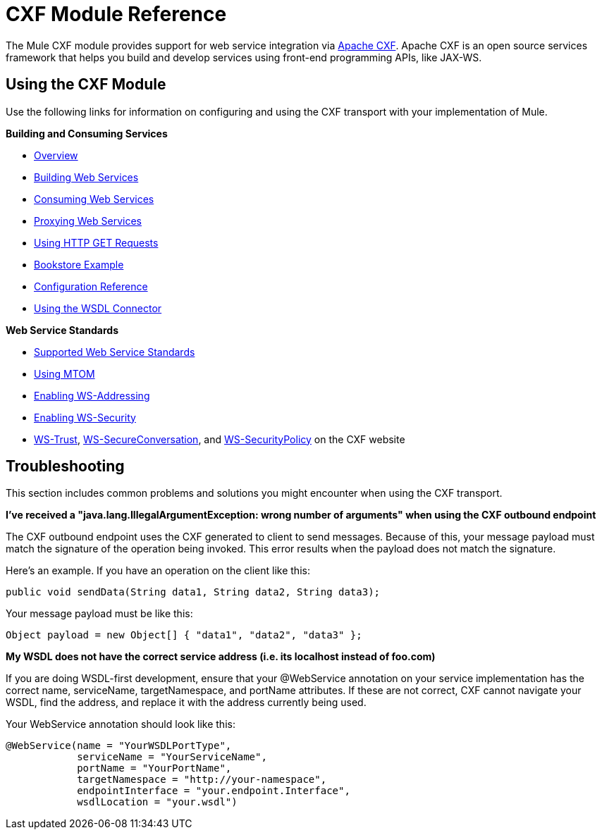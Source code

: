 = CXF Module Reference

The Mule CXF module provides support for web service integration via http://cxf.apache.org/[Apache CXF]. Apache CXF is an open source services framework that helps you build and develop services using front-end programming APIs, like JAX-WS.

== Using the CXF Module

Use the following links for information on configuring and using the CXF transport with your implementation of Mule.

*Building and Consuming Services*

* link:/documentation/display/current/CXF+Module+Overview[Overview]
* link:/documentation/display/current/Building+Web+Services+with+CXF[Building Web Services]
* link:/documentation/display/current/Consuming+Web+Services+with+CXF[Consuming Web Services]
* link:/documentation/display/current/Proxying+Web+Services+with+CXF[Proxying Web Services]
* link:/documentation/display/current/Using+HTTP+GET+Requests[Using HTTP GET Requests]
* link:/documentation/display/33X/Bookstore+Example[Bookstore Example]
* link:/documentation/display/current/CXF+Module+Configuration+Reference[Configuration Reference]
* link:/documentation/display/current/WSDL+Connectors[Using the WSDL Connector]

*Web Service Standards*

* link:/documentation/display/current/Supported+Web+Service+Standards[Supported Web Service Standards]
* link:/documentation/display/current/Using+MTOM[Using MTOM]
* link:/documentation/display/current/Enabling+WS-Addressing[Enabling WS-Addressing]
* link:/documentation/display/current/Enabling+WS-Security[Enabling WS-Security]
* http://cxf.apache.org/docs/ws-trust.html[WS-Trust], http://cxf.apache.org/docs/ws-secureconversation.html[WS-SecureConversation], and http://cxf.apache.org/docs/ws-securitypolicy.html[WS-SecurityPolicy] on the CXF website

== Troubleshooting

This section includes common problems and solutions you might encounter when using the CXF transport.

*I've received a "java.lang.IllegalArgumentException: wrong number of arguments" when using the CXF outbound endpoint*

The CXF outbound endpoint uses the CXF generated to client to send messages. Because of this, your message payload must match the signature of the operation being invoked. This error results when the payload does not match the signature.

Here's an example. If you have an operation on the client like this:

[source]
----
public void sendData(String data1, String data2, String data3);
----

Your message payload must be like this:

[source]
----
Object payload = new Object[] { "data1", "data2", "data3" };
----

*My WSDL does not have the correct service address (i.e. its localhost instead of foo.com)*

If you are doing WSDL-first development, ensure that your @WebService annotation on your service implementation has the correct name, serviceName, targetNamespace, and portName attributes. If these are not correct, CXF cannot navigate your WSDL, find the address, and replace it with the address currently being used.

Your WebService annotation should look like this:

[source]
----
@WebService(name = "YourWSDLPortType",
            serviceName = "YourServiceName",
            portName = "YourPortName",
            targetNamespace = "http://your-namespace",
            endpointInterface = "your.endpoint.Interface",
            wsdlLocation = "your.wsdl")
----

